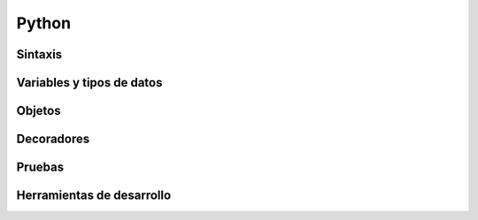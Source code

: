 Python
------

Sintaxis
~~~~~~~~

Variables y tipos de datos
~~~~~~~~~~~~~~~~~~~~~~~~~~

Objetos
~~~~~~~

Decoradores
~~~~~~~~~~~

Pruebas
~~~~~~~

Herramientas de desarrollo
~~~~~~~~~~~~~~~~~~~~~~~~~~